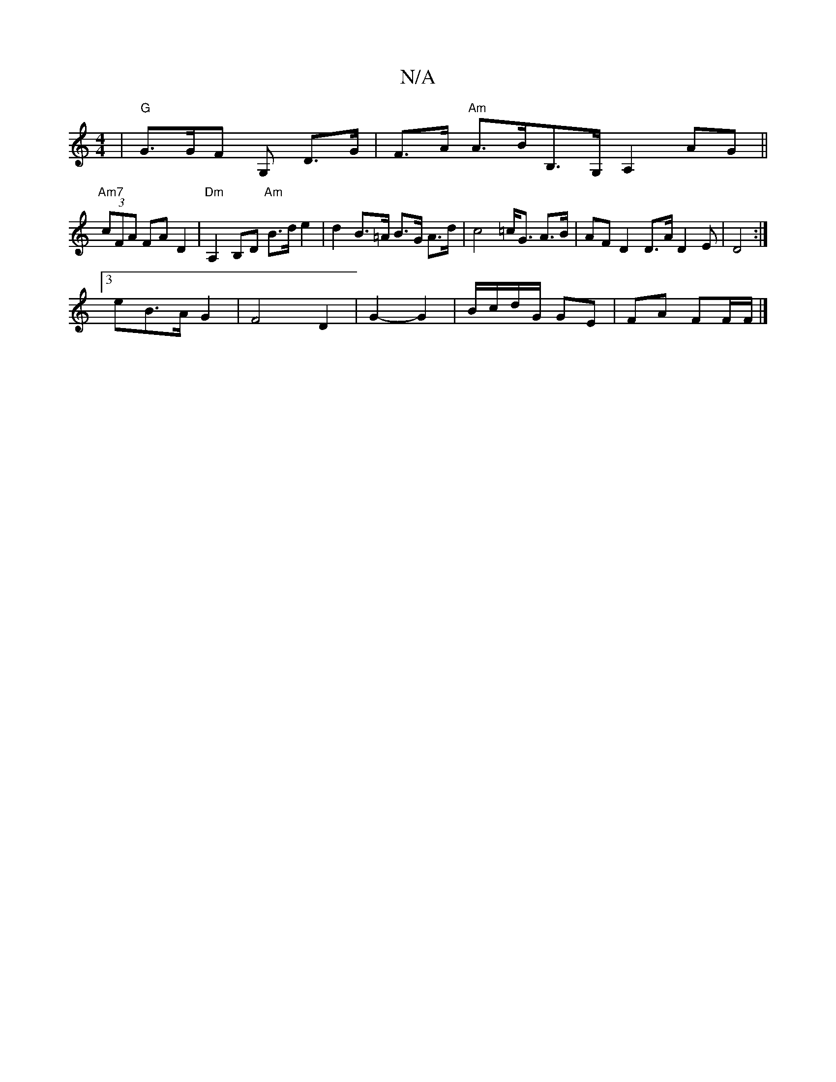 X:1
T:N/A
M:4/4
R:N/A
K:Cmajor
| "G" G>GF G,- D>G | F>A "Am" A>BB,>G, A,2 AG||
"Am7"(3cFA FA D2 | "Dm"A,2 B,D "Am"B>d e2 | d2 B>=A B>G A>d | c4 =c<G A>B | AF D2 D>A D2E | D4 :|
[3eB>A G2 | F4 D2 | G2- G2 | B/c/d/G/ GE | FA FF/F/ |]